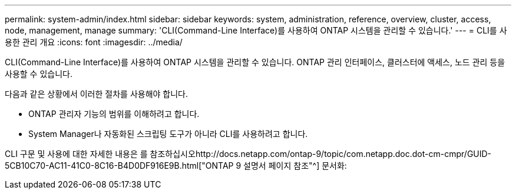 ---
permalink: system-admin/index.html 
sidebar: sidebar 
keywords: system, administration, reference, overview, cluster, access, node, management, manage 
summary: 'CLI(Command-Line Interface)를 사용하여 ONTAP 시스템을 관리할 수 있습니다.' 
---
= CLI를 사용한 관리 개요
:icons: font
:imagesdir: ../media/


[role="lead"]
CLI(Command-Line Interface)를 사용하여 ONTAP 시스템을 관리할 수 있습니다. ONTAP 관리 인터페이스, 클러스터에 액세스, 노드 관리 등을 사용할 수 있습니다.

다음과 같은 상황에서 이러한 절차를 사용해야 합니다.

* ONTAP 관리자 기능의 범위를 이해하려고 합니다.
* System Manager나 자동화된 스크립팅 도구가 아니라 CLI를 사용하려고 합니다.


CLI 구문 및 사용에 대한 자세한 내용은 를 참조하십시오http://docs.netapp.com/ontap-9/topic/com.netapp.doc.dot-cm-cmpr/GUID-5CB10C70-AC11-41C0-8C16-B4D0DF916E9B.html["ONTAP 9 설명서 페이지 참조"^] 문서화:
